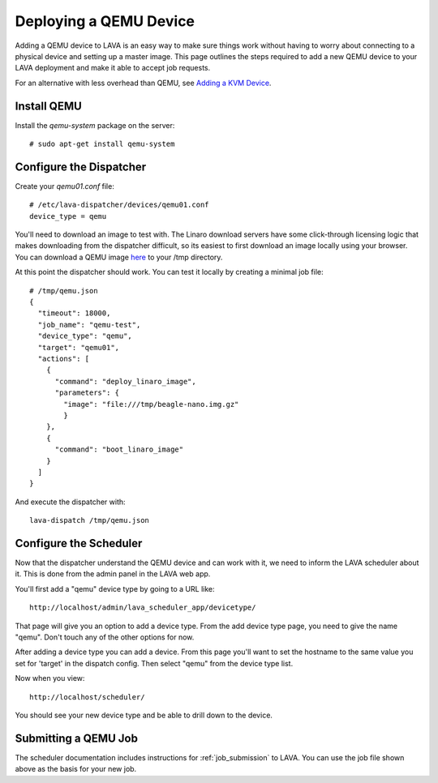 Deploying a QEMU Device
=======================

Adding a QEMU device to LAVA is an easy way to make sure things work without
having to worry about connecting to a physical device and setting up a master
image. This page outlines the steps required to add a new QEMU device to your
LAVA deployment and make it able to accept job requests.

For an alternative with less overhead than QEMU, see `Adding a KVM Device`_.

.. _`Adding a KVM Device`: kvm-deploy.html

Install QEMU
------------

Install the *qemu-system* package on the server::

   # sudo apt-get install qemu-system

Configure the Dispatcher
------------------------

Create your *qemu01.conf* file:

::

    # /etc/lava-dispatcher/devices/qemu01.conf
    device_type = qemu

You'll need to download an image to test with. The Linaro download servers
have some click-through licensing logic that makes downloading from the
dispatcher difficult, so its easiest to first download an image locally
using your browser. You can download a QEMU image `here`_ to your /tmp
directory.

.. _here: http://releases.linaro.org/images/12.03/oneiric/nano/beagle-nano.img.gz

At this point the dispatcher should work. You can test it locally by creating
a minimal job file:

::

    # /tmp/qemu.json
    {
      "timeout": 18000,
      "job_name": "qemu-test",
      "device_type": "qemu",
      "target": "qemu01",
      "actions": [
        {
          "command": "deploy_linaro_image",
          "parameters": {
            "image": "file:///tmp/beagle-nano.img.gz"
            }
        },
        {
          "command": "boot_linaro_image"
        }
      ]
    }

And execute the dispatcher with:

::

    lava-dispatch /tmp/qemu.json

Configure the Scheduler
-----------------------

Now that the dispatcher understand the QEMU device and can work with it, we
need to inform the LAVA scheduler about it. This is done from the admin panel
in the LAVA web app.

You'll first add a "qemu" device type by going to a URL like::

 http://localhost/admin/lava_scheduler_app/devicetype/

That page will give you an option to add a device type. From the add device
type page, you need to give the name "qemu". Don't touch any of the other
options for now.

After adding a device type you can add a device. From this page you'll want
to set the hostname to the same value you set for 'target' in the dispatch
config. Then select "qemu" from the device type list.

Now when you view::

 http://localhost/scheduler/

You should see your new device type and be able to drill down to the device.

Submitting a QEMU Job
---------------------

The scheduler documentation includes instructions for :ref:`job_submission` to
LAVA. You can use the job file shown above as the basis for your new job.
